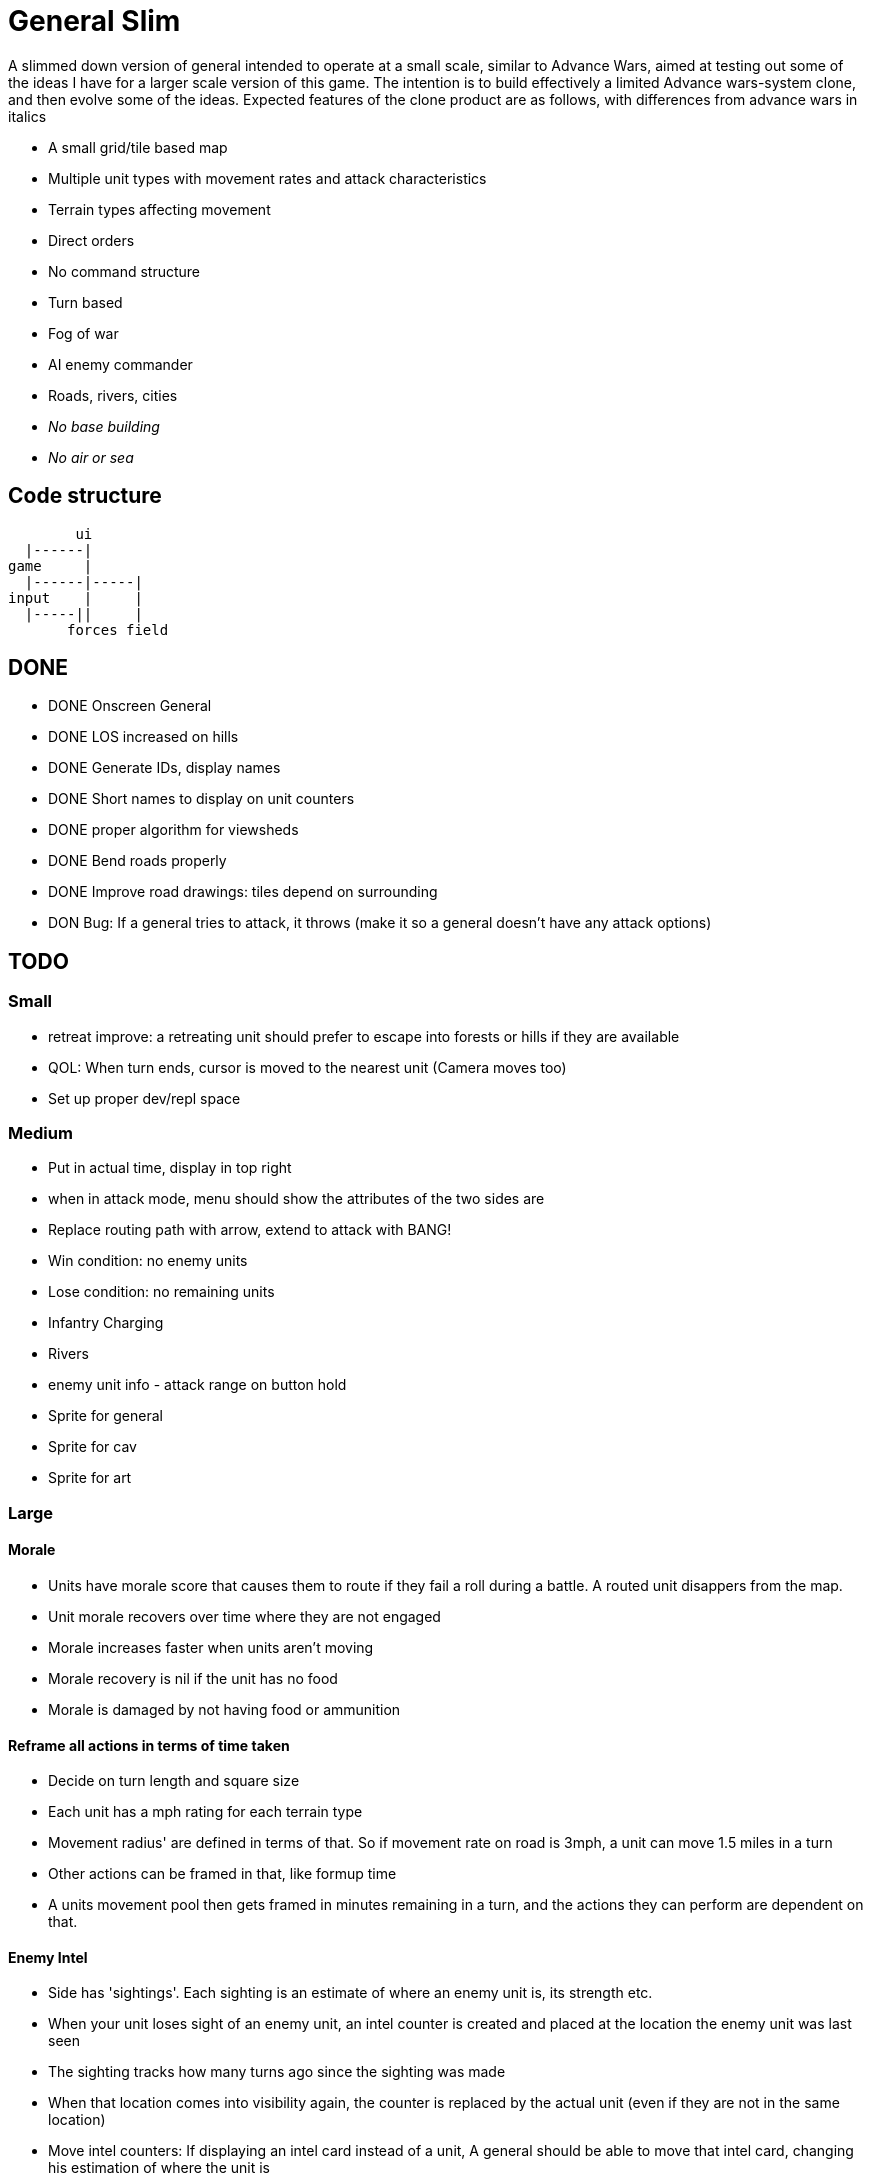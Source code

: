 = General Slim

A slimmed down version of general intended to operate at a small scale, similar to Advance Wars, aimed at testing out some of the ideas I have for a larger scale version of this game. The intention is to build effectively a limited Advance wars-system clone, and then evolve some of the ideas. Expected features of the clone product are as follows, with differences from advance wars in italics

* A small grid/tile based map
* Multiple unit types with movement rates and attack characteristics
* Terrain types affecting movement
* Direct orders
* No command structure
* Turn based
* Fog of war
* AI enemy commander
* Roads, rivers, cities
* _No base building_
* _No air or sea_

== Code structure

----
        ui
  |------|
game     |
  |------|-----|
input    |     |
  |-----||     |
       forces field
----

== DONE

* DONE Onscreen General
* DONE LOS increased on hills
* DONE Generate IDs, display names 
* DONE Short names to display on unit counters
* DONE proper algorithm for viewsheds
* DONE Bend roads properly
* DONE Improve road drawings: tiles depend on surrounding
* DON Bug: If a general tries to attack, it throws (make it so a general doesn't have any attack options)

== TODO

=== Small

* retreat improve: a retreating unit should prefer to escape into forests or hills if they are available
* QOL: When turn ends, cursor is moved to the nearest unit (Camera moves too)
* Set up proper dev/repl space

=== Medium

* Put in actual time, display in top right
* when in attack mode, menu should show the attributes of the two sides are
* Replace routing path with arrow, extend to attack with BANG! 
* Win condition: no enemy units
* Lose condition: no remaining units
* Infantry Charging
* Rivers
* enemy unit info - attack range on button hold
* Sprite for general
* Sprite for cav
* Sprite for art

=== Large

==== Morale

* Units have morale score that causes them to route if they fail a roll during a battle. A routed unit disappers from the map.
* Unit morale recovers over time where they are not engaged
* Morale increases faster when units aren't moving
* Morale recovery is nil if the unit has no food
* Morale is damaged by not having food or ammunition

==== Reframe all actions in terms of time taken

* Decide on turn length and square size
* Each unit has a mph rating for each terrain type
* Movement radius' are defined in terms of that. So if movement rate on road is 3mph, a unit can move 1.5 miles in a turn
* Other actions can be framed in that, like formup time
* A units movement pool then gets framed in minutes remaining in a turn, and the actions they can perform are dependent on that.

==== Enemy Intel

* Side has 'sightings'. Each sighting is an estimate of where an enemy unit is, its strength etc.
* When your unit loses sight of an enemy unit, an intel counter is created and placed at the location the enemy unit was last seen
* The sighting tracks how many turns ago since the sighting was made
* When that location comes into visibility again, the counter is replaced by the actual unit (even if they are not in the same location)
* Move intel counters: If displaying an intel card instead of a unit, A general should be able to move that intel card, changing his estimation of where the unit is

==== Pre-battle stuff
==== Cavalry combat system
==== Artillery combat and indirect fire
==== Facing and flanking
==== Supplies / Wagons

* Units have supplies of food and ammunition
* Units have hunger, affects fighting and marching speed
* Units without ammunition have a big penalty
* Supply screen at edge of square
* Wagons made available each turn
* You can order wagons to units
* Wagons can be interdicted/captured by enemy

==== Message system

* Units can send messages to eachother
* Unit can send a combat report to their commander, reporting the result of an engagement
* Unit can send a status report to their commander, detailing the strength and condition of their unit
* Messengers take time to move between units (following map)
* Messengers are displayed on screen
* Messengers can be intercepted by enemy, meaning the message will never reach its destination

==== Unit Status: Forming up

* Additional menu option: Form up. A unit that isn't formed up is much less combat effective
* Indicate formed up on unit counter somehow
* A unit can unform, which puts them back in to movement status
* Forming up takes time, reduces action pool
* A unit's movement highlight has a distinguishing tint: white for where they can move and still form up and attack, red for where they can move, but will not be able to form up and attack afterwards
* Moving while formed up is possible, but much slower

==== Unit differentiation

* Units can have modifiers to hit rates
* Units can have modifiers to move speeds
* Units can have modifiers to morale recovery

==== Commanders

* Each regiment has a commander
* Commanders can be 'stubborn', and be less likely to order a retreat
* Commanders can be 'inspiring' and make their unit less likely to route in combat, but which means they are more likely to be killed in combat. A unit with no commander can't retreat and is much more likely to route
* Commanders can be 'caring', which improves morale recovery at the cost of movement rate
* Commanders can be 'taskmasters', which improves movement rate but reduces morale recovery

=== Huge

==== Enemy AI

==== Rework order system to be more indirect

* General can order units to move to any location on the map
* General can provide general orders:
** Attack any enemy in the vicinity
** Hold the location
** Report on enemy movements but avoid combat
* Unit will be responsible for creating and execting its own order on each turn

=== Maybes

* Friendly FOW
* Variable FOV: units that come into LOS within 3 distance are directly in sight. Units that come into LOS within 4 distance generate a sighting, but are not directly visible
* Chance of a false sighting
* Unit status: Dugin / Encamped
* Unit status: Organizing

== Old Done

=== Iteration goals

* Moveable units
* Combat
* Terrain
* AI

=== Iteration 1: A map with movable units

* DONE A small ~10x10 map with no terrain features 
* DONE Two opposing forces of two infantry units each  
* DONE Units can be issued orders to move 1 square  
* DONE No AI, player plays both sides  
* DONE End turn on "c"  
* DONE UI for displaying field and issuing orders  
* DONE Cursor  
* DONE Select units  
* DONE cursor doesn't go OOB  
* DONE error handling for movement~
* DONE Highlight moveable area  

* DONE Opacity for select  
* DONE Iteration 1a: units can't move twice in a turn  
* DONE ending turn refreshes sides move-points  
* DONE Iteration 1b: box display of cursor coord, whose turn  
* DONE Status box moves if cursor is over it  

=== Iteration 2: Combat

* DONE units have HP  
* DONE Units name and HP displayed in status box  
* DONE Units are destroyed and removed from the map when their HP reaches zero  
* DONE Units can attack one another  
* DONE Units have attack and defense power, which impacts the HP they lose in combat  
* DONE Attack power depends on strength  

* DONE Unit identfiers on tile  
* DONE A second, Cavalry unit type is added  
* DONE Cavalry can move 2 spaces  
* DONE move points refesh from max move points  
* DONE highlight shows manhattan distance based on move points 
* DONE Fix routing so you can't do that loop thing   Hacked!
* DONE can move 2 squares at once  
* DONE Cavalry have different attack characteristics  
* DONE Attack/Def chars in menu  

=== Iteration 3: Terrain and features

* DONE Map has forests
* DONE and lower movement rate
* DONE Display HP on unit tile, get rid of status box
* DONE Debug box
* DONE Have moving into forests decrease movement rate accordingly
* DONE Top left turn indicator
* DONE increased defence 
* DONE Map has mountains, impassible by cavalry
* DONE Map has roads, and units have increased range on roads
* DONE Roads draw based on direction properly
* DONE forked roads and crossroads
* DONE (but broke attacking) Fix units moving though other units
* DONE Fix attack / Attack after move
** DONE AW style wait menu after move
** DONE add attack option if enemy unit in adjacent
* DONE variable size levels

* DONE Move non-quil specific handlers to game NS
* DONE Scalable tile size
* Separate order handling into own NS?
* DONE Move debug stuff to game NS
* DONE refactor debug text stuff
* DONE Cursor to target on attack
* DONE add wasd support
* DONE see move range on clicking enemy unit
* DONE Bug: units can't _not_ move and then attack
* DONE Bug: unit is still selected when finished move and no attack option
* DONE BUG selecting no unit throws
* DONE Better combat system
* DONE In battles, attackers losses are modified by the terrain they're on (think this is why my losses aren't same as AW).
* DONE Bug: in battle, attackers losses are not impacted by defenders hp
* DONE REPLICATE FIRST AW LEVEL
* DONE Change order system to a sort of queue
** DONE Issue move order, target square has a 'shadow' of unit on it but unit doesn't move
** DONE Can issue attack order (or wait) from shadow. Attack order gets queued behind the move order
** DONE Once attack/wait commmand is issued _then_ the unit moves and attacks
* DONE BUG: not moving costs a movement point (Maybe just don't send an empty move order?)
* DONE BUG: end highlight / select on end turn
* DONE BUG: Units can move after attacking
* DONE BUG: Can end turn in menu mode
* DONE BUG: Roads not scaling
* DONE Sprites: Units, Field, Mountain, Trees 
* DONE: cancel out of order mid move
* DONE: Artillery
* DONE: Map builder stuff
* DONE: level persistence

* DONE Scenario namespace
* DONE Persist unit tables
* DONE Persist scenarios
* DONE Make units a bit transparent so you can see terrain underneath
* DONE Move units a bit so they're not blocking text
* DONE BUG Dead units try to withdraw
* DONE BUG Retreating costs movement points
* DONEBUG Can't multidirection attack
* DONE Improve Infantry combat system
** DONE Infantry on infantry Volley
** DONE Terrain modifers
** DONE Retreat mechanics
** DONE Disengagement (non-retreaters get a free shot)
** DONE Actual retreat, move on retreat
* DONE FOV
* DONE BUG: Units can't see themselves
* DONE BUG: Can attack a unit you can't see
* DONE Tests!
** DONE Field
** DONE Combat
* DONE Get rid of unit strength indicators
* DONE Hover menu for units
* DONE Better sprites
* DONE Scrolling camera: display only 15x15 map and scroll around to see more
* DONE BUG: Unit can attack twice in one turn
* DONE Unit's can't move twice in a given turn
